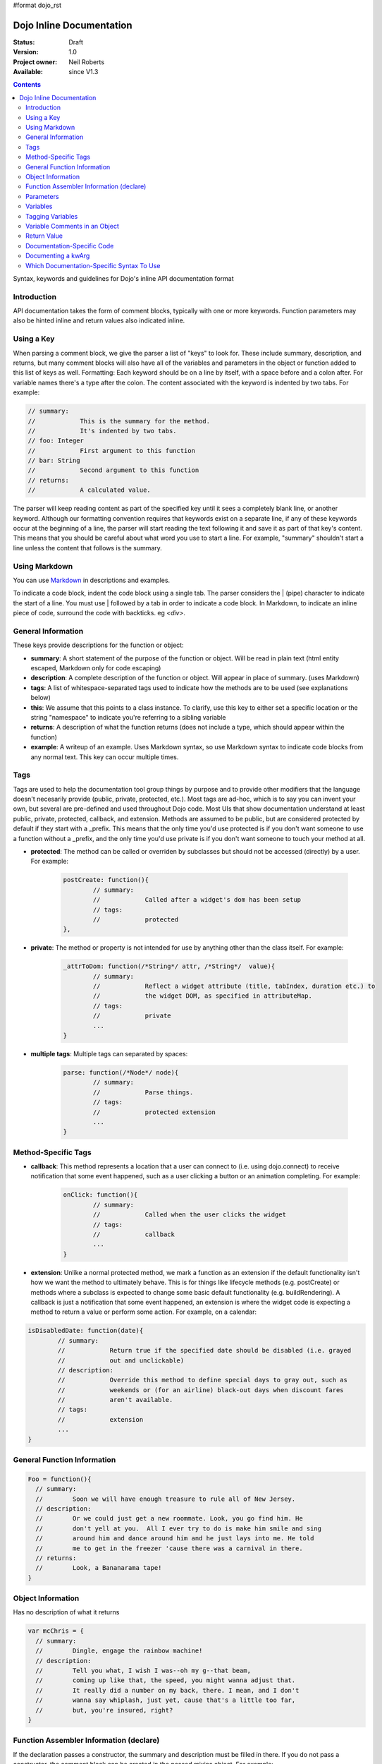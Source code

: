 #format dojo_rst

Dojo Inline Documentation 
=========================

:Status: Draft
:Version: 1.0
:Project owner: Neil Roberts
:Available: since V1.3

.. contents::
   :depth: 2

Syntax, keywords and guidelines for Dojo's inline API documentation format

============
Introduction
============

API documentation takes the form of comment blocks, typically with one or more keywords. Function parameters may also be hinted inline and return values also indicated inline.

===========
Using a Key
===========

When parsing a comment block, we give the parser a list of "keys" to look for. These include summary, description, and returns, but many comment blocks will also have all of the variables and parameters in the object or function added to this list of keys as well.
Formatting: Each keyword should be on a line by itself, with a space before and a colon after. For variable names there's a type after the colon. The content associated with the keyword is indented by two tabs. For example:

.. code-block :: javascript

	// summary:
	//            This is the summary for the method.
	//            It's indented by two tabs.
	// foo: Integer
	//            First argument to this function
	// bar: String
	//            Second argument to this function
	// returns:
	//            A calculated value.

The parser will keep reading content as part of the specified key until it sees a completely blank line, or another keyword.
Although our formatting convention requires that keywords exist on a separate line, if any of these keywords occur at the beginning of a line, the parser will start reading the text following it and save it as part of that key's content. This means that you should be careful about what word you use to start a line. For example, "summary" shouldn't start a line unless the content that follows is the summary.

==========================================
Using Markdown
==========================================

You can use `Markdown <http://daringfireball.net/projects/markdown/syntax>`_  in descriptions and examples. 

To indicate a code block, indent the code block using a single tab. The parser considers the | (pipe) character to indicate the start of a line. You must use | followed by a tab in order to indicate a code block. In Markdown, to indicate an inline piece of code, surround the code with backticks. eg `<div>`.

===================
General Information
===================

These keys provide descriptions for the function or object:

* **summary**: A short statement of the purpose of the function or object. Will be read in plain text (html entity escaped, Markdown only for code escaping)

* **description**: A complete description of the function or object. Will appear in place of summary. (uses Markdown)

* **tags**: A list of whitespace-separated tags used to indicate how the methods are to be used (see explanations below)

* **this**: We assume that this points to a class instance. To clarify, use this key to either set a specific location or the string  "namespace" to indicate you're referring to a sibling variable

* **returns**: A description of what the function returns (does not include a type, which should appear within the function)

* **example**: A writeup of an example. Uses Markdown syntax, so use Markdown syntax to indicate code blocks from any normal text. This key  can occur multiple times.

=====
Tags
=====

Tags are used to help the documentation tool group things by purpose and to provide other modifiers that the language doesn't necesarily provide (public, private, protected, etc.). Most tags are ad-hoc, which is to say you can invent your own, but several are pre-defined and used throughout Dojo code. Most UIs that show documentation understand at least public, private, protected, callback, and extension.
Methods are assumed to be public, but are considered protected by default if they start with a _prefix. This means that the only time you'd use protected is if you don't want someone to use a function without a _prefix, and the only time you'd use private is if you don't want someone to touch your method at all.


* **protected**: The method can be called or overriden by subclasses but should not be accessed (directly) by a user. For example: 

	.. code-block :: javascript
		
		postCreate: function(){
		        // summary:
		        //            Called after a widget's dom has been setup
		        // tags:
		        //            protected
		},

* **private**: The method or property is not intended for use by anything other than the class itself. For example:

	.. code-block :: javascript
	
		_attrToDom: function(/*String*/ attr, /*String*/  value){
		        // summary:
		        //            Reflect a widget attribute (title, tabIndex, duration etc.) to
		        //            the widget DOM, as specified in attributeMap.
		        // tags:
		        //            private
		        ...
		}

* **multiple tags**: Multiple tags can separated by spaces: 

	.. code-block :: javascript
	
		parse: function(/*Node*/ node){
		        // summary:
		        //            Parse things.
		        // tags:
		        //            protected extension
		        ...
		}


====================
Method-Specific Tags
====================

* **callback**: This method represents a location that a user can connect to (i.e. using dojo.connect) to receive notification that some event happened, such as a user clicking a button or an animation completing. For example:


	.. code-block :: javascript
		
		onClick: function(){
		        // summary:
		        //            Called when the user clicks the widget
		        // tags:
		        //            callback
		        ...
		}
		
* **extension**: Unlike a normal protected method, we mark a function as an extension if the default functionality isn't how we want the method to ultimately behave. This is for things like lifecycle methods (e.g. postCreate) or methods where a subclass is expected to change some basic default functionality (e.g. buildRendering). A callback is just a notification that some event happened, an extension is where the widget code is expecting a method to return a value or perform some action. For example, on a calendar: 

.. code-block :: javascript
	
	isDisabledDate: function(date){
	        // summary:
	        //            Return true if the specified date should be disabled (i.e. grayed
	        //            out and unclickable)
	        // description:
	        //            Override this method to define special days to gray out, such as
	        //            weekends or (for an airline) black-out days when discount fares
	        //            aren't available.
	        // tags:
	        //            extension
	        ...
	}

============================
General Function Information
============================

.. code-block :: javascript

	Foo = function(){
	  // summary:
	  //        Soon we will have enough treasure to rule all of New Jersey.
	  // description:
	  //        Or we could just get a new roommate. Look, you go find him. He
	  //        don't yell at you.  All I ever try to do is make him smile and sing
	  //        around him and dance around him and he just lays into me. He told
	  //        me to get in the freezer 'cause there was a carnival in there.
	  // returns:
	  //        Look, a Bananarama tape!
	}


==================
Object Information
==================

Has no description of what it returns

.. code-block :: javascript

	var mcChris = {
	  // summary:
	  //        Dingle, engage the rainbow machine!
	  // description:
	  //        Tell you what, I wish I was--oh my g--that beam,
	  //        coming up like that, the speed, you might wanna adjust that.
	  //        It really did a number on my back, there. I mean, and I don't
	  //        wanna say whiplash, just yet, cause that's a little too far,
	  //        but, you're insured, right?
	}
	
========================================
Function Assembler Information (declare)
========================================

If the declaration passes a constructor, the summary and description must be filled in there. If you do not pass a constructor, the comment block can be created in the passed mixins object.
For example:

.. code-block :: javascript

	dojo.declare(
	  "Steve",
	  null,
	  {
	    // summary:
	    //    Phew, this sure is relaxing, Frylock.
	    // description:
	    //    Thousands of years ago, before the dawn of
	    //    man as we knew him, there was Sir Santa of Claus: an
	    //    ape-like creature making crude and pointless toys out
	    //    of dino-bones, hurling them at chimp-like creatures with
	    //    crinkled hands regardless of how they behaved the
	    //    previous year.
	    // returns:
	    //    Unless Carl pays tribute to the Elfin Elders in space.
	  }
	);

==========
Parameters
==========

Simple Types
------------

Types should (but don't have to) appear in the main parameter definition block. For example:

.. code-block :: javascript

	function(/*String*/ foo, /*int*/  bar)...
	
Type Modifiers
--------------

There are some modifiers you can add after the type:

* ? means optional
* ... means the last parameter repeats indefinitely
* [] means an array

.. code-block :: javascript
	
	function(/*String?*/ foo, /*int...*/  bar, /*String[]?*/ baz){ }

Full Parameter Summaries
------------------------

If you want to also add a summary, you can do so in the initial comment block. If you've declared a type in the parameter definition, you do not need to redeclare it here. 

.. code-block :: javascript

	function(foo, bar){
	  // foo: String
	  //        used for being the first parameter
	  // bar: int
	  //        used for being the second parameter
	}


=========
Variables
=========

Instance variables, prototype variables and external variables can all be defined in the same way. There are many ways that a variable might get assigned to this function, and locating them all inside of the actual function they reference is the best way to not lose track of them, or accidentally comment them multiple times.

.. code-block :: javascript

	function Foo(){
	  // myString: String
	  // times: int
	  //        How many times to print myString
	  // separator: String
	  //        What to print out in between myString*
	  this.myString = "placeholder text";
	  this.times = 5;
	}
	Foo.prototype.setString = function(myString){
	  this.myString = myString;
	}
	Foo.prototype.toString = function(){
	  for(int i = 0; i < this.times; i++){
	    console.log(this.myString, foo.separator);
	  }
	}
	Foo.separator = "=====";



=================
Tagging Variables
=================

Variables can be tagged by placing them in a whitespace-separated format before the type value between [ and ] characters. The tags available for variables are the same as outlined in the main tags, plus a few variable-specific additions:

* **deprecated**: In methods, the doc system can search for dojo.deprecated calls. But variables will need specific declarations that they are deprecated.

	.. code-block :: javascript

	  // label: [deprecated readonly] String
	  //            A label thingie
	  label: ""

* **const**: A widget attribute that can be used for configuration, but can only have its value assigned during initialization. This means that changing this value on a widget instance (even with the attr method) will be a no-op.

	.. code-block :: javascript

		// id: [const] String
		//            A unique, opaque ID string that can be assigned by users...
		id: ""

* **readonly**: This property is intended to be read and cannot be specified during initialization, or changed after initialization.

	.. code-block :: javascript

		// domNode: [readonly] DomNode
		//            This is our visible representation of the widget...
		domNode: null



==============================
Variable Comments in an Object
==============================

The parser takes the comments in between object values and applies the same rules as if they were in the initial comment block:

.. code-block :: javascript

	{
	  // key: String
	  //        A simple value
	  key: "value",
	  // key2: String
	  //        Another simple value
	}

============
Return Value
============

Because a function can return multiple types, the types should be declared on the same line as the return statement, and the comment must be the last thing on the line. If all the return types are the same, the parser uses that return type. If they're different, the function is considered to return "mixed". For example:

.. code-block :: javascript

	function(){
	  if(arguments.length){
	    return "You passed argument(s)"; // String
	  }else{
	    return false; // Boolean
	  }
	}

Note: The return type should be on the same line as the return statement. The first example is invalid, the second is valid:

.. code-block :: javascript

	function(){
	  return {
	    foo: "bar" // return Object
	  }
	}
	function(){
	  return { // return Object
	    foo: "bar"
	  }
	}


============================
Documentation-Specific Code
============================

Sometimes objects are constructed in a way that is hard to see from just looking through source. Or we might pass a generic object and want to let the user know what fields they can put in this object. In order to do this, there are two solutions:

Inline Commented-Out Code
-------------------------

There are some instances where you might want an object or function to appear in documentation, but not in Dojo, nor in your build. To do this, start a comment block with ``/*=====``. The number of ``=`` can be 5 or more.

The parser simply replaces the ``/*=====`` and ``=====*/`` with whitespace at the very start, so you must be very careful about your syntax.

.. code-block :: javascript

	dojo.mixin(wwwizard, {
	/*=====
	  // url: String
	  //        The location of the file
	  url: "",
	  // mimeType: String
	  //        text/html, text/xml, etc
	  mimeType: "",
	=====*/
	  // somethingElse: Boolean
	  //        Put something else here
	  somethingElse: "eskimo"
	});

Code in a Separate File
-----------------------

Doing this allows us to see syntax highlighting in our text editor, and we can worry less about breaking the syntax of the file that's actually in the code-base during parsing. It's nothing more complicated that writing a normal JS file, with a ``dojo.provide`` call.

The trade-off is that it's harder to maintain documentation-only files. It's a good idea to only have one of these per the namespace depth you're at. eg in the same directory that the file you're documenting is. We'll see an example of its use in the next section.

===================
Documenting a kwArg
===================

A lot of Dojo uses keyword-style arguments (kwArg). It's difficult to describe how to use them sometimes. One option is to provide a pseudo-object describing its behavior. So we'll create ``module/_arg.js`` and do the following:

.. code-block :: javascript

	dojo.provide("module._arg");
	module._arg.myFuncArgs = function(/*Object*/ kwArgs){
	  // url: String
	  //        Location of the thing to use
	  // mimeType: String
	  //        Mimetype to return data as
	        this.url = kwArgs.url;
	        this.mimeType = kwArgs.mimeType;
	}

This describes a real object that mimics the functionality of the generic object you would normally pass, but also provides documentation of what fields it has and what they do.

To associate this object with the originating function, do this:

.. code-block :: javascript

	var myFunc = function(/*module._arg.myFuncArgs*/  kwArgs){
	  console.log(kwArgs.url);
	  console.log(kwArgs.mimeType);
	}

Since we didn't do a ``dojo.require`` on module._arg, it won't get included, but the documentation parser will still provide a link to it, allowing the user to see its functionality. This pseudo object may also be included in-line using the ``/*===== =====*/`` syntax. For an example of how to do this inline, see "dojo.__FadeArgs" pseudo code in dojo/_base/fx.js, used to document ``dojo.fadeIn()`` and ``dojo.fadeOut()``

==========================================
Which Documentation-Specific Syntax To Use
==========================================

Documenting in another file reduces the chance that your code will break code parsing. It's a good idea from this perspective to use the separate file style as much as possible.

There are many situations where you can't do this, in which case you should use the inline-comment syntax. There is also a fear that people will forget to keep documentation in sync as they add new invisible mixed in fields. If this is a serious concern, you can also use the inline comment syntax.
